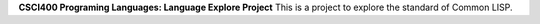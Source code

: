 **CSCI400 Programing Languages: Language Explore Project**
This is a project to explore the standard of Common LISP.
